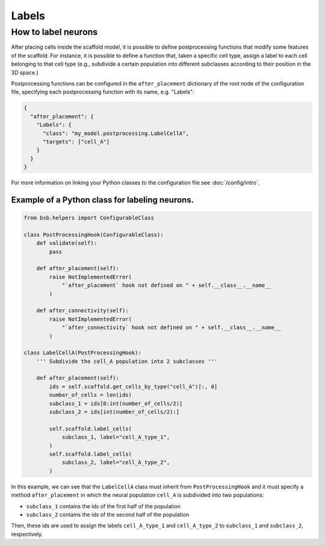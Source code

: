 ######
Labels
######

How to label neurons
********************

After placing cells inside the scaffold model, it is possible to define postprocessing functions
that modify some features of the scaffold. For instance, it is possible to define a function
that, taken a specific cell type, assign a label to each cell belonging to that cell type 
(e.g., subdivide a certain population into different subclasses according to their position in the 3D space.)

Postprocessing functions can be configured in the ``after_placement`` dictionary of the root node of the
configuration file, specifying each postprocessing function with its name, e.g. "Labels":

.. code-block:: json

  {
    "after_placement": {
      "Labels": {
        "class": "my_model.postprocessing.LabelCellA",
        "targets": ["cell_A"]
      }
    }
  }

For more information on linking your Python classes to the configuration file see :doc:`/config/intro`.

Example of a Python class for labeling neurons.
-----------------------------------------------

.. code-block:: python

  from bsb.helpers import ConfigurableClass

  class PostProcessingHook(ConfigurableClass):
      def validate(self):
          pass

      def after_placement(self):
          raise NotImplementedError(
              "`after_placement` hook not defined on " + self.__class__.__name__
          )

      def after_connectivity(self):
          raise NotImplementedError(
              "`after_connectivity` hook not defined on " + self.__class__.__name__
          )

  class LabelCellA(PostProcessingHook):
      ''' Subdivide the cell_A population into 2 subclasses '''

      def after_placement(self):
          ids = self.scaffold.get_cells_by_type("cell_A")[:, 0]
          number_of_cells = len(ids)
          subclass_1 = ids[0:int(number_of_cells/2)]
          subclass_2 = ids[int(number_of_cells/2):]

          self.scaffold.label_cells(
              subclass_1, label="cell_A_type_1",
          )
          self.scaffold.label_cells(
              subclass_2, label="cell_A_type_2",
          )

In this example, we can see that the ``LabelCellA`` class must inherit from ``PostProcessingHook``
and it must specify a method ``after_placement`` in which the neural population ``cell_A`` is subdivided
into two populations:

* ``subclass_1`` contains the ids of the first half of the population
* ``subclass_2`` contains the ids of the second half of the population
Then, these ids are used to assign the labels ``cell_A_type_1`` and ``cell_A_type_2`` to ``subclass_1`` and
``subclass_2``, respectively.